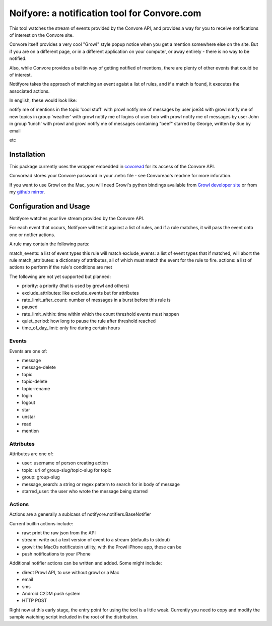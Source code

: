 Noifyore: a notification tool for Convore.com
=============================================

This tool watches the stream of events provided by the Convore API, and
provides a way for you to receive notifications of interest on the Convore
site.

Convore itself provides a very cool "Growl" style popup notice when you get
a mention somewhere else on the site. But if you are on a different page, or in
a different application on your computer, or away entirely - there is no way to
be notified.

Also, while Convore provides a builtin way of getting notified of mentions,
there are plenty of other events that could be of interest.

Notifyore takes the approach of matching an event agaist a list of rules, and
if a match is found, it executes the associated actions.

In english, these would look like:

notify me of mentions in the topic 'cool stuff' with prowl
notify me of messages by user joe34 with growl
notify me of new topics in group 'weather' with growl
notify me of logins of user bob with prowl
notify me of messages by user John in group 'lunch' with prowl and growl
notify me of messages containing "beef" starred by George, written by Sue by
email

etc

Installation
------------

This package currently uses the wrapper embedded in `covoread
<https://github.com/foobarbuzz/convoread>`_ for its access of the Convore API.

Convoread stores your Convore password in your .netrc file - see Convoread's
readme for more inforation.

If you want to use Growl on the Mac, you will need Growl's python bindings
available from `Growl developer site <http://growl.info/documentation/developer/python-support.php
h>`_ or from my `github mirror <https://github.com/ptone/pygrowl>`_.

Configuration and Usage
-----------------------

Notifyore watches your live stream provided by the Convore API.

For each event that occurs, Notifyore will test it against a list of rules, and
if a rule matches, it will pass the event onto one or notfier actions.

A rule may contain the following parts:

match_events: a list of event types this rule will match
exclude_events: a list of event types that if matched, will abort the rule
match_attributes: a dictionary of attributes, all of which must match the event
for the rule to fire.
actions: a list of actions to perform if the rule's conditions are met

The following are not yet supported but planned:

* priority: a priority (that is used by growl and others)
* exclude_attributes: like exclude_events but for attributes
* rate_limit_after_count: number of messages in a burst before this rule is
* paused
* rate_limit_within: time within which the count threshold events must happen
* quiet_period: how long to pause the rule after threshold reached
* time_of_day_limit: only fire during certain hours

Events
~~~~~~

Events are one of:

* message
* message-delete
* topic
* topic-delete
* topic-rename
* login
* logout
* star
* unstar
* read
* mention

Attributes
~~~~~~~~~~

Attributes are one of:

* user: username of person creating action
* topic: url of group-slug/topic-slug for topic
* group: group-slug
* message_search: a string or regex pattern to search for in body of message
* starred_user: the user who wrote the message being starred

Actions
~~~~~~~

Actions are a generally a sublcass of notifyore.notifiers.BaseNotifier

Current builtin actions include:

* raw: print the raw json from the API
* stream: write out a text version of event to a stream (defaults to stdout)
* growl: the MacOs notificatoin utility, with the Prowl iPhone app, these can be
* push notifications to your iPhone

Additional notifier actions can be written and added. Some might include:

* direct Prowl API, to use without growl or a Mac
* email
* sms
* Android C2DM push system
* HTTP POST

Right now at this early stage, the entry point for using the tool is a little
weak. Currently you need to copy and modify the sample watching script included
in the root of the distribution.
